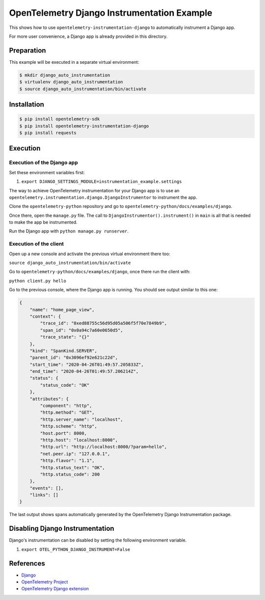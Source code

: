 OpenTelemetry Django Instrumentation Example
============================================

This shows how to use ``opentelemetry-instrumentation-django`` to automatically instrument a
Django app.

For more user convenience, a Django app is already provided in this directory.

Preparation
-----------

This example will be executed in a separate virtual environment:

.. code-block::

    $ mkdir django_auto_instrumentation
    $ virtualenv django_auto_instrumentation
    $ source django_auto_instrumentation/bin/activate


Installation
------------

.. code-block::

    $ pip install opentelemetry-sdk
    $ pip install opentelemetry-instrumentation-django
    $ pip install requests


Execution
---------

Execution of the Django app
...........................

Set these environment variables first:

#. ``export DJANGO_SETTINGS_MODULE=instrumentation_example.settings``

The way to achieve OpenTelemetry instrumentation for your Django app is to use
an ``opentelemetry.instrumentation.django.DjangoInstrumentor`` to instrument the app.

Clone the ``opentelemetry-python`` repository and go to ``opentelemetry-python/docs/examples/django``.

Once there, open the ``manage.py`` file. The call to ``DjangoInstrumentor().instrument()``
in ``main`` is all that is needed to make the app be instrumented.

Run the Django app with ``python manage.py runserver``.

Execution of the client
.......................

Open up a new console and activate the previous virtual environment there too:

``source django_auto_instrumentation/bin/activate``

Go to ``opentelemetry-python/docs/examples/django``, once there
run the client with:

``python client.py hello``

Go to the previous console, where the Django app is running. You should see
output similar to this one:

.. code-block::

    {
        "name": "home_page_view",
        "context": {
            "trace_id": "0xed88755c56d95d05a506f5f70e7849b9",
            "span_id": "0x0a94c7a60e0650d5",
            "trace_state": "{}"
        },
        "kind": "SpanKind.SERVER",
        "parent_id": "0x3096ef92e621c22d",
        "start_time": "2020-04-26T01:49:57.205833Z",
        "end_time": "2020-04-26T01:49:57.206214Z",
        "status": {
            "status_code": "OK"
        },
        "attributes": {
            "component": "http",
            "http.method": "GET",
            "http.server_name": "localhost",
            "http.scheme": "http",
            "host.port": 8000,
            "http.host": "localhost:8000",
            "http.url": "http://localhost:8000/?param=hello",
            "net.peer.ip": "127.0.0.1",
            "http.flavor": "1.1",
            "http.status_text": "OK",
            "http.status_code": 200
        },
        "events": [],
        "links": []
    }

The last output shows spans automatically generated by the OpenTelemetry Django
Instrumentation package.

Disabling Django Instrumentation
--------------------------------

Django's instrumentation can be disabled by setting the following environment variable.

#. ``export OTEL_PYTHON_DJANGO_INSTRUMENT=False``

References
----------

* `Django <https://djangoproject.com/>`_
* `OpenTelemetry Project <https://opentelemetry.io/>`_
* `OpenTelemetry Django extension <https://github.com/open-telemetry/opentelemetry-python/tree/master/instrumentation/opentelemetry-instrumentation-django>`_
